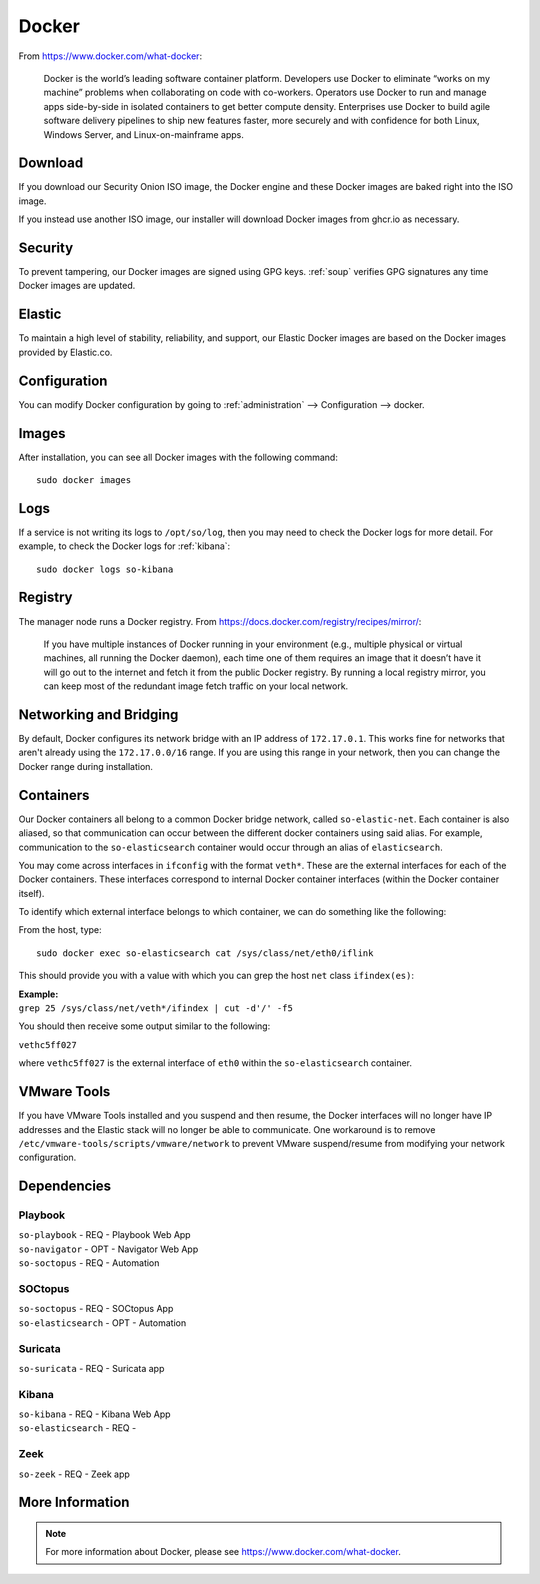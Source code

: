 .. _docker:

Docker
======

From https://www.docker.com/what-docker:

    Docker is the world’s leading software container platform. Developers use Docker to eliminate “works on my machine” problems when collaborating on code with co-workers. Operators use Docker to run and manage apps side-by-side in isolated containers to get better compute density. Enterprises use Docker to build agile software delivery pipelines to ship new features faster, more securely and with confidence for both Linux, Windows Server, and Linux-on-mainframe apps.

Download
--------

If you download our Security Onion ISO image, the Docker engine and these Docker images are baked right into the ISO image.

If you instead use another ISO image, our installer will download Docker images from ghcr.io as necessary.

Security
--------

To prevent tampering, our Docker images are signed using GPG keys. :ref:`soup` verifies GPG signatures any time Docker images are updated.

Elastic
-------

To maintain a high level of stability, reliability, and support, our Elastic Docker images are based on the Docker images provided by Elastic.co.

Configuration
-------------

You can modify Docker configuration by going to :ref:`administration` --> Configuration --> docker.

Images
------

After installation, you can see all Docker images with the following command:

::

    sudo docker images
    
Logs
----

If a service is not writing its logs to ``/opt/so/log``, then you may need to check the Docker logs for more detail. For example, to check the Docker logs for :ref:`kibana`:

::

    sudo docker logs so-kibana
    
Registry
--------

The manager node runs a Docker registry. From https://docs.docker.com/registry/recipes/mirror/:

    If you have multiple instances of Docker running in your environment (e.g., multiple physical or virtual machines, all running the Docker daemon), each time one of them requires an image that it doesn’t have it will go out to the internet and fetch it from the public Docker registry. By running a local registry mirror, you can keep most of the redundant image fetch traffic on your local network.

Networking and Bridging
-----------------------

By default, Docker configures its network bridge with an IP address of ``172.17.0.1``. This works fine for networks that aren't already using the ``172.17.0.0/16`` range. If you are using this range in your network, then you can change the Docker range during installation.

.. image:: images/16_setup_docker_range.png
  :target: _images/16_setup_docker_range.png
    
Containers
----------

Our Docker containers all belong to a common Docker bridge network, called ``so-elastic-net``. Each container is also aliased, so that communication can occur between the different docker containers using said alias. For example, communication to the ``so-elasticsearch`` container would occur through an alias of ``elasticsearch``.

You may come across interfaces in ``ifconfig`` with the format ``veth*``. These are the external interfaces for each of the Docker containers. These interfaces correspond to internal Docker container interfaces (within the Docker container itself).

To identify which external interface belongs to which container, we can do something like the following:

From the host, type:

::

   sudo docker exec so-elasticsearch cat /sys/class/net/eth0/iflink

This should provide you with a value with which you can grep the host ``net`` class ``ifindex(es)``:

| **Example:**
| ``grep 25 /sys/class/net/veth*/ifindex | cut -d'/' -f5``

You should then receive some output similar to the following:

``vethc5ff027``

where ``vethc5ff027`` is the external interface of ``eth0`` within the ``so-elasticsearch`` container.

VMware Tools
------------

If you have VMware Tools installed and you suspend and then resume, the Docker interfaces will no longer have IP addresses and the Elastic stack will no longer be able to communicate. One workaround is to remove ``/etc/vmware-tools/scripts/vmware/network`` to prevent VMware suspend/resume from modifying your network configuration.

Dependencies
------------

Playbook
~~~~~~~~

| ``so-playbook`` - REQ - Playbook Web App
| ``so-navigator`` - OPT - Navigator Web App
| ``so-soctopus`` - REQ - Automation

SOCtopus
~~~~~~~~

| ``so-soctopus`` - REQ - SOCtopus App
| ``so-elasticsearch`` - OPT - Automation

Suricata
~~~~~~~~

| ``so-suricata`` - REQ - Suricata app

Kibana
~~~~~~

| ``so-kibana`` - REQ - Kibana Web App
| ``so-elasticsearch`` - REQ -

Zeek
~~~~

| ``so-zeek`` - REQ - Zeek app

More Information
----------------

.. note::

    For more information about Docker, please see https://www.docker.com/what-docker.
